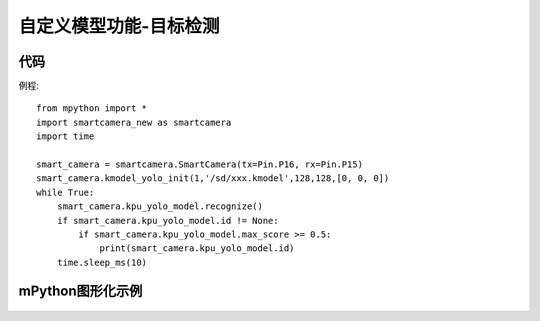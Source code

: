 自定义模型功能-目标检测
==============

代码
-----------
例程::

    from mpython import *
    import smartcamera_new as smartcamera
    import time

    smart_camera = smartcamera.SmartCamera(tx=Pin.P16, rx=Pin.P15)
    smart_camera.kmodel_yolo_init(1,'/sd/xxx.kmodel',128,128,[0, 0, 0])
    while True:
        smart_camera.kpu_yolo_model.recognize()
        if smart_camera.kpu_yolo_model.id != None:
            if smart_camera.kpu_yolo_model.max_score >= 0.5:
                print(smart_camera.kpu_yolo_model.id)
        time.sleep_ms(10)



mPython图形化示例
-----------
.. figure:: /_static/image/example/model_detect/1.png
    :align: center
    :width: 1080
